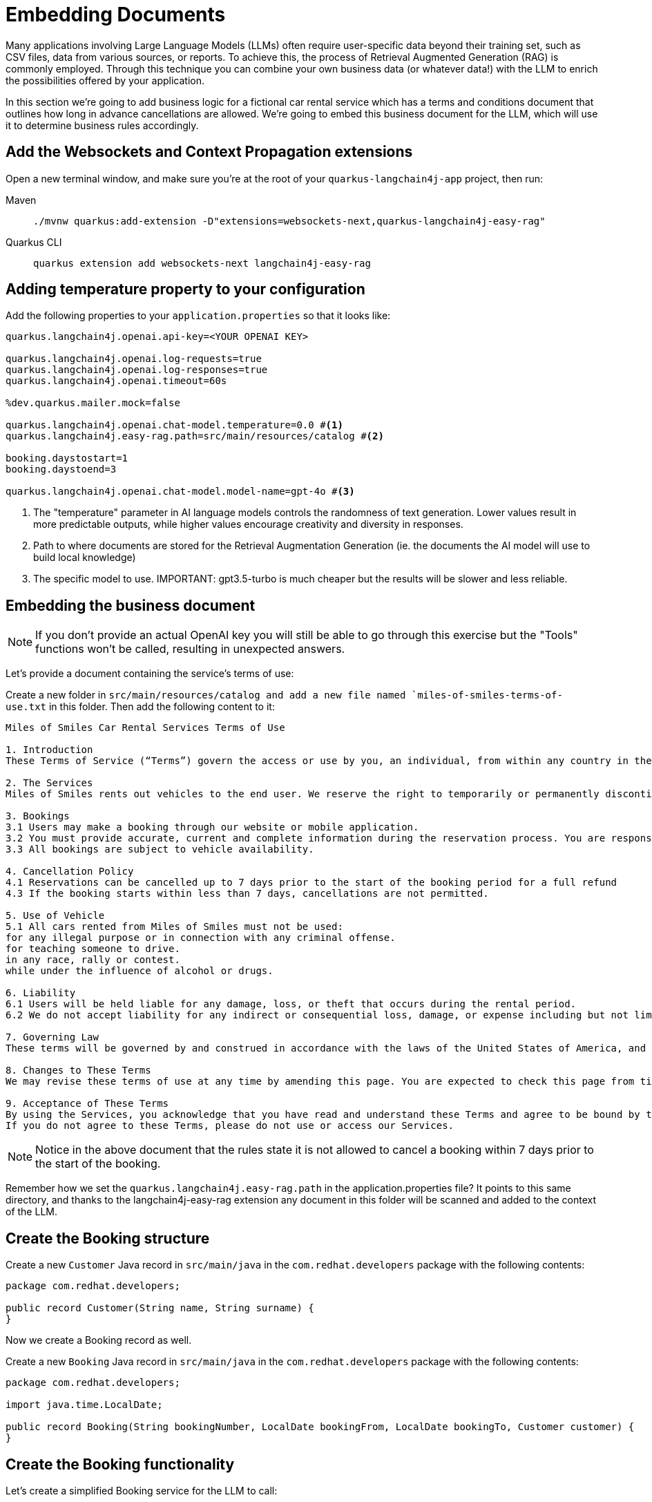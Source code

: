 = Embedding Documents

:project-ai-name: quarkus-langchain4j-app

Many applications involving Large Language Models (LLMs) often require user-specific data beyond their training set, such as CSV files, data from various sources, or reports. To achieve this, the process of Retrieval Augmented Generation (RAG) is commonly employed. 
Through this technique you can combine your own business data (or whatever data!) with the LLM to enrich the possibilities offered by your application.

In this section we're going to add business logic for a fictional car rental service which has a terms and conditions 
document that outlines how long in advance cancellations are allowed.
We're going to embed this business document for the LLM, which will use it to determine business rules accordingly.


== Add the Websockets and Context Propagation extensions

Open a new terminal window, and make sure you’re at the root of your `{project-ai-name}` project, then run:

[tabs]
====
Maven::
+
--
[.console-input]
[source,bash,subs="+macros,+attributes"]
----
./mvnw quarkus:add-extension -D"extensions=websockets-next,quarkus-langchain4j-easy-rag"
----

--
Quarkus CLI::
+
--
[.console-input]
[source,bash,subs="+macros,+attributes"]
----
quarkus extension add websockets-next langchain4j-easy-rag
----
--
====

== Adding temperature property to your configuration

Add the following properties to your `application.properties` so that it looks like:

[.console-input]
[source,config,subs="+macros,+attributes"]
----
quarkus.langchain4j.openai.api-key=<YOUR OPENAI KEY>

quarkus.langchain4j.openai.log-requests=true
quarkus.langchain4j.openai.log-responses=true
quarkus.langchain4j.openai.timeout=60s

%dev.quarkus.mailer.mock=false

quarkus.langchain4j.openai.chat-model.temperature=0.0 #<1>
quarkus.langchain4j.easy-rag.path=src/main/resources/catalog #<2>

booking.daystostart=1
booking.daystoend=3

quarkus.langchain4j.openai.chat-model.model-name=gpt-4o #<3>
----
<1> The "temperature" parameter in AI language models controls the randomness of text generation. Lower values result in more predictable outputs, while higher values encourage creativity and diversity in responses.
<2> Path to where documents are stored for the Retrieval Augmentation Generation (ie. the documents the AI model will use to build local knowledge)
<3> The specific model to use. IMPORTANT: gpt3.5-turbo is much cheaper but the results will be slower and less reliable.


== Embedding the business document

NOTE: If you don't provide an actual OpenAI key you will still be able to go through this exercise but the "Tools" functions won't be called, resulting in unexpected answers.

Let's provide a document containing the service's terms of use:

Create a new folder in `src/main/resources/catalog and add a new file named `miles-of-smiles-terms-of-use.txt` in this folder. 
Then add the following content to it:

[.console-input]
[source,text]
----
Miles of Smiles Car Rental Services Terms of Use

1. Introduction
These Terms of Service (“Terms”) govern the access or use by you, an individual, from within any country in the world, of applications, websites, content, products, and services (“Services”) made available by Miles of Smiles Car Rental Services, a company registered in the United States of America.

2. The Services
Miles of Smiles rents out vehicles to the end user. We reserve the right to temporarily or permanently discontinue the Services at any time and are not liable for any modification, suspension or discontinuation of the Services.

3. Bookings
3.1 Users may make a booking through our website or mobile application.
3.2 You must provide accurate, current and complete information during the reservation process. You are responsible for all charges incurred under your account.
3.3 All bookings are subject to vehicle availability.

4. Cancellation Policy
4.1 Reservations can be cancelled up to 7 days prior to the start of the booking period for a full refund
4.3 If the booking starts within less than 7 days, cancellations are not permitted.

5. Use of Vehicle
5.1 All cars rented from Miles of Smiles must not be used:
for any illegal purpose or in connection with any criminal offense.
for teaching someone to drive.
in any race, rally or contest.
while under the influence of alcohol or drugs.

6. Liability
6.1 Users will be held liable for any damage, loss, or theft that occurs during the rental period.
6.2 We do not accept liability for any indirect or consequential loss, damage, or expense including but not limited to loss of profits.

7. Governing Law
These terms will be governed by and construed in accordance with the laws of the United States of America, and any disputes relating to these terms will be subject to the exclusive jurisdiction of the courts of United States.

8. Changes to These Terms
We may revise these terms of use at any time by amending this page. You are expected to check this page from time to time to take notice of any changes we made.

9. Acceptance of These Terms
By using the Services, you acknowledge that you have read and understand these Terms and agree to be bound by them.
If you do not agree to these Terms, please do not use or access our Services.
----

NOTE: Notice in the above document that the rules state it is not allowed to cancel a booking within 7 days prior to the start of the booking.

Remember how we set the `quarkus.langchain4j.easy-rag.path` in the application.properties file? It points to this same directory, 
and thanks to the langchain4j-easy-rag extension any document in this folder will be scanned and added to the context of the LLM. 


== Create the Booking structure

Create a new `Customer` Java record in `src/main/java` in the `com.redhat.developers` package with the following contents:

[.console-input]
[source,java]
----
package com.redhat.developers;

public record Customer(String name, String surname) {
}
----

Now we create a Booking record as well.

Create a new `Booking` Java record in `src/main/java` in the `com.redhat.developers` package with the following contents:

[.console-input]
[source,java]
----
package com.redhat.developers;

import java.time.LocalDate;

public record Booking(String bookingNumber, LocalDate bookingFrom, LocalDate bookingTo, Customer customer) {
}
----

== Create the Booking functionality

Let's create a simplified Booking service for the LLM to call:

Create a new `BookingService` Java class in `src/main/java` in the `com.redhat.developers` package with the following contents:

[.console-input]
[source,java]
----
package com.redhat.developers;

import java.time.LocalDate;
import org.eclipse.microprofile.config.inject.ConfigProperty;

import jakarta.enterprise.context.ApplicationScoped;

@ApplicationScoped
public class BookingService {

    @ConfigProperty(name="booking.daystostart")
    int daystostart;

    @ConfigProperty(name="booking.daystoend")
    int daystoend;

    private static String FIRSTNAME="john"; 
    private static String LASTNAME="doe";
    private static String BOOKINGNUMBER ="123-456"; #<1> 

    public Booking getBookingDetails(String bookingNumber, String customerName, String customerSurname) {
        ensureExists(bookingNumber, customerName, customerSurname);
        LocalDate bookingFrom = LocalDate.now().plusDays(daystostart);
        LocalDate bookingTo = LocalDate.now().plusDays(daystoend);
        // Retrieval from DB mocking        
        Customer customer = new Customer(customerName, customerSurname);
        return new Booking(bookingNumber, bookingFrom, bookingTo, customer);
    }

    public void cancelBooking(String bookingNumber, String customerName, String customerSurname) {
        ensureExists(bookingNumber, customerName, customerSurname);

        // TODO add logic to double check booking conditions in case the LLM got it wrong.
        // throw new BookingCannotBeCancelledException(bookingNumber);
    }

    private void ensureExists(String bookingNumber, String customerName, String customerSurname) {
        // Check mocking
        if (!(bookingNumber.equals(BOOKINGNUMBER)
                && customerName.toLowerCase().equals(FIRSTNAME)
                && customerSurname.toLowerCase().equals(LASTNAME))) {
            throw new BookingNotFoundException(bookingNumber);
        }
    }
}

class BookingNotFoundException extends RuntimeException {

    public BookingNotFoundException(String bookingNumber) {
        super("Booking " + bookingNumber + " not found");
    }
}

class BookingCannotBeCancelledException extends RuntimeException {

    public BookingCannotBeCancelledException(String bookingNumber) {
        super("Booking " + bookingNumber + " cannot be canceled");
    }
}
----
<1> We hardcoded a booking entry for simplicity's sake. Of course, in a real world scenario this would likely come from a DB.

Now we define a Booking singleton that will serve our AI with proper tools.

Create a new `BookingTools` Java class in `src/main/java` in the `com.redhat.developers` package with the following contents:

[.console-input]
[source,java]
----
package com.redhat.developers;

import jakarta.inject.Singleton;

import dev.langchain4j.agent.tool.Tool;

@Singleton
public class BookingTools {

    private final BookingService bookingService;

    public BookingTools(BookingService bookingService) {
        this.bookingService = bookingService;
    }

    @Tool
    public Booking getBookingDetails(String bookingNumber, String customerName, String customerSurname) {
        return bookingService.getBookingDetails(bookingNumber, customerName, customerSurname);
    }

    @Tool
    public void cancelBooking(String bookingNumber, String customerName, String customerSurname) {
        bookingService.cancelBooking(bookingNumber, customerName, customerSurname);
    }
}
----


== Create the customer support service

Now we create the whole structure for our AI-based customer service.

Create a new `AssistantForCustomerSupport` Java class in `src/main/java` in the `com.redhat.developers` package with the following contents:

[.console-input]
[source,java]
----
package com.redhat.developers;

import dev.langchain4j.service.SystemMessage;
import dev.langchain4j.service.UserMessage;
import io.quarkiverse.langchain4j.RegisterAiService;
import jakarta.enterprise.context.SessionScoped;

@RegisterAiService(tools = BookingTools.class)
@SessionScoped
public interface AssistantForCustomerSupport {

    @SystemMessage({
            "You are a customer support agent of a car rental company named 'Miles of Smiles'.",
            "Before providing information about booking or cancelling booking, you MUST always check:",
            "booking number, customer name and surname and the Cancellation policy in the Terms of Use",
            "Before cancelling, confirm with the customer that they want to proceed",
            "Do NOT cancel the booking if the start date is not compliant with the Cancellation policy in the Terms of Use",
            "Today is {current_date}."
    })
    String chat(@UserMessage String userMessage);
}
----

And finally our chat implementation that will do the whole thing.

Create a new `ChatSocket` Java record in `src/main/java` in the `com.redhat.developers` package with the following contents:

[.console-input]
[source,java]
----
package com.redhat.developers;

import jakarta.websocket.OnOpen;
import io.quarkus.websockets.next.OnTextMessage;
import io.quarkus.websockets.next.WebSocket;

@WebSocket(path = "/chat")
public class ChatSocket {

    private final AssistantForCustomerSupport assistant;

    public ChatSocket(AssistantForCustomerSupport assistant) {
        this.assistant = assistant;
    }

    @OnOpen
    public String onOpen() {
        return "Hello from Miles of Smiles, how can we help you?";
    }

    @OnTextMessage
    public String onMessage(String userMessage){
        return assistant.chat(userMessage);
    }
}
----

== Create the chat frontend

Finally, let's add our chat frontend.

Create a new `chat-assistant.html` file in `src/main/resources/META-INF/resources` with the following contents:

[.console-input]
[source,html]
----
<!DOCTYPE html>
<html>

<head>
    <meta charset="UTF-8">
    <title>Quarkus Langchain4j Chat!</title>
    <link rel="stylesheet" type="text/css" href="https://cdnjs.cloudflare.com/ajax/libs/patternfly/3.24.0/css/patternfly.min.css">
    <link rel="stylesheet" type="text/css" href="https://cdnjs.cloudflare.com/ajax/libs/patternfly/3.24.0/css/patternfly-additions.min.css">

    <style>
        #chat {
          resize: none;
          overflow: hidden;
          min-height: 300px;
          max-height: 300px;
      }
    </style>
</head>

<body>
        <nav class="navbar navbar-default navbar-pf" role="navigation">
                <div class="navbar-header">
                  <a class="navbar-brand" href="/">
                   <p><strong>>> Quarkus Langchain4j Chat!</strong></p>
                  </a>
                </div>
        </nav>
    <div class="container">
      <br/>
      <div class="row">
          <textarea data-testid="chatwin" class="col-md-8" id="chat"></textarea>
      </div>
      <div class="row">
          <input class="col-md-6" id="msg" type="text" placeholder="enter your message">
          <button class="col-md-1 btn btn-primary" id="send" type="button" disabled>send</button>
      </div>

      </div>

    <script src="https://cdnjs.cloudflare.com/ajax/libs/jquery/3.2.1/jquery.min.js"></script>
    <script src="https://cdnjs.cloudflare.com/ajax/libs/twitter-bootstrap/3.3.7/js/bootstrap.min.js"></script>
    <script src="https://cdnjs.cloudflare.com/ajax/libs/patternfly/3.24.0/js/patternfly.min.js"></script>

    <script type="text/javascript">
      var connected = false;
      var socket;

      $( document ).ready(function() {
          connect();
          $("#send").click(sendMessage);

          $("#name").keypress(function(event){
              if(event.keyCode == 13 || event.which == 13) {
                  connect();
              }
          });

          $("#msg").keypress(function(event) {
              if(event.keyCode == 13 || event.which == 13) {
                  sendMessage();
              }
          });

        $("#chat").change(function() {
            scrollToBottom();
          });

          $("#name").focus();
      });

      var connect = function() {
          if (! connected) {
              socket = new WebSocket("ws://" + location.host + "/chat");
              socket.onopen = function(m) {
                  connected = true;
                  console.log("Connected to the web socket");
                  $("#send").attr("disabled", false);
                  $("#connect").attr("disabled", true);
                  $("#name").attr("disabled", true);
                  $("#chat").append("[Assistant] Hi from Miles of Smiles, how may I help you? \n");
                  $("#msg").focus();
              };
              socket.onmessage =function(m) {
                  console.log("Got message: " + m.data);
                  $("#chat").append("[Assistant] " + m.data + "\n");
                  scrollToBottom();
              };
          }
      };

      var sendMessage = function() {
          if (connected) {
              var value = $("#msg").val();
              console.log("Sending " + value);
              $("#chat").append("[You] " + value + "\n")
              socket.send(value);
              $("#msg").val("");
          }
      };

      var scrollToBottom = function () {
        $('#chat').scrollTop($('#chat')[0].scrollHeight);
      };

    </script>
</body>

</html>
----


== Invoke the endpoint

You can check your prompt implementation by pointing your browser to http://localhost:8080/chat-assistant.html[window=_blank]

Try cancelling a booking for booking number 123-456 with name John Doe. If everything goes well, the booking should be rejected, 
since we have specified the start date to be in 1 day. 

An example of output (can vary on each prompt execution):

image::chat-assistant-cancelled.png[]

Now change the value of `booking.daystostart` in your application.properties to > 7 and refresh the browser window. 
Try cancelling again, and you should see that this time we are allowed to cancel the reservation.

image::chat-assistant-success.png[]

For an extra challenge, feel free to play around with the SystemMessage in `AssistantForCustomerSupport.java`, 
or perhaps change the `BookingService.java` to call a database that contains customer & booking information. 
And see if bookings effectively get cancelled or not :)


